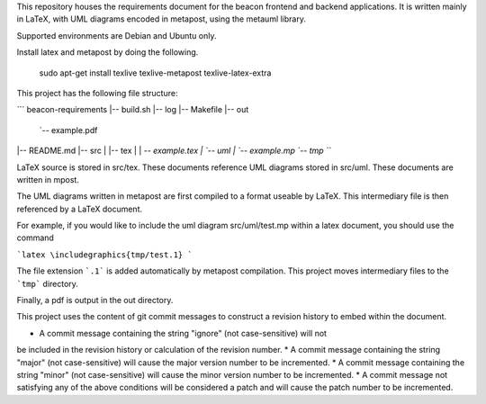 This repository houses the requirements document for the beacon frontend
and backend applications. It is written mainly in LaTeX, with UML diagrams
encoded in metapost, using the metauml library.

Supported environments are Debian and Ubuntu only.

Install latex and metapost by doing the following.

    sudo apt-get install texlive texlive-metapost texlive-latex-extra


This project has the following file structure:

```
beacon-requirements
|-- build.sh
|-- log
|-- Makefile
|-- out
    `-- example.pdf
|-- README.md
|-- src
|   |-- tex
|   |   `-- example.tex
|   `-- uml
|       `-- example.mp
`-- tmp
```

LaTeX source is stored in src/tex. These documents reference UML
diagrams stored in src/uml. These documents are written in mpost.

The UML diagrams written in metapost are first compiled to a format
useable by LaTeX. This intermediary file is then referenced by
a LaTeX document.

For example, if you would like to include the uml diagram 
src/uml/test.mp within a latex document, you should use the command

```latex
\includegraphics{tmp/test.1}
```

The file extension ```.1``` is added automatically by metapost compilation.
This project moves intermediary files to the ```tmp``` directory.

Finally, a pdf is output in the out directory.

This project uses the content of git commit messages to construct a revision
history to embed within the document.

* A commit message containing the string "ignore" (not case-sensitive) will not
be included in the revision history or calculation of the revision number.
* A commit message containing the string "major" (not case-sensitive) will
cause the major version number to be incremented.
* A commit message containing the string "minor" (not case-sensitive) will
cause the minor version number to be incremented.
* A commit message not satisfying any of the above conditions will be considered
a patch and will cause the patch number to be incremented.
